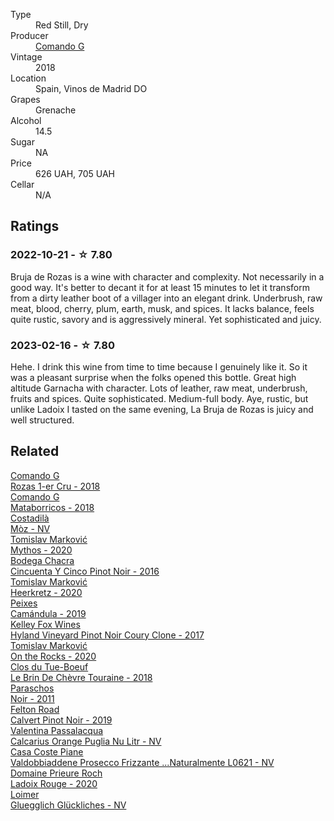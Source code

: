 #+attr_html: :class wine-main-image
[[file:/images/98/f32d59-a395-4287-8adb-9ddf1de9f894/2022-10-13-15-02-55-IMG-2735@512.webp]]

- Type :: Red Still, Dry
- Producer :: [[barberry:/producers/eb753c76-29ab-4f89-b74e-657273987239][Comando G]]
- Vintage :: 2018
- Location :: Spain, Vinos de Madrid DO
- Grapes :: Grenache
- Alcohol :: 14.5
- Sugar :: NA
- Price :: 626 UAH, 705 UAH
- Cellar :: N/A

** Ratings

*** 2022-10-21 - ☆ 7.80

Bruja de Rozas is a wine with character and complexity. Not necessarily in a good way. It's better to decant it for at least 15 minutes to let it transform from a dirty leather boot of a villager into an elegant drink. Underbrush, raw meat, blood, cherry, plum, earth, musk, and spices. It lacks balance, feels quite rustic, savory and is aggressively mineral. Yet sophisticated and juicy.

*** 2023-02-16 - ☆ 7.80

Hehe. I drink this wine from time to time because I genuinely like it. So it was a pleasant surprise when the folks opened this bottle. Great high altitude Garnacha with character. Lots of leather, raw meat, underbrush, fruits and spices. Quite sophisticated. Medium-full body. Aye, rustic, but unlike Ladoix I tasted on the same evening, La Bruja de Rozas is juicy and well structured.

** Related

#+begin_export html
<div class="flex-container">
  <a class="flex-item flex-item-left" href="/wines/1d606897-3641-4a9c-a0ad-87afd8f4b238.html">
    <img class="flex-bottle" src="/images/1d/606897-3641-4a9c-a0ad-87afd8f4b238/2022-07-18-21-03-31-A10F2C67-3D73-4ECB-8471-DA71B43761C0-1-102-o@512.webp"></img>
    <section class="h">Comando G</section>
    <section class="h text-bolder">Rozas 1-er Cru - 2018</section>
  </a>

  <a class="flex-item flex-item-right" href="/wines/bec4a5ab-69da-4791-9f8b-920baf0b0182.html">
    <img class="flex-bottle" src="/images/be/c4a5ab-69da-4791-9f8b-920baf0b0182/2023-01-15-13-05-16-BB40B07E-3027-4112-A947-4C7C37D7CCF6-1-105-c@512.webp"></img>
    <section class="h">Comando G</section>
    <section class="h text-bolder">Mataborricos - 2018</section>
  </a>

  <a class="flex-item flex-item-left" href="/wines/065720da-6456-4df3-9afb-8634b425580e.html">
    <img class="flex-bottle" src="/images/06/5720da-6456-4df3-9afb-8634b425580e/2020-10-28-09-31-14-7D8EEDAF-3C39-489E-A12C-09307A7675B6-1-105-c@512.webp"></img>
    <section class="h">Costadilà</section>
    <section class="h text-bolder">Mòz - NV</section>
  </a>

  <a class="flex-item flex-item-right" href="/wines/103bc0ef-b7b6-4057-bb99-1746b21fa342.html">
    <img class="flex-bottle" src="/images/10/3bc0ef-b7b6-4057-bb99-1746b21fa342/2022-10-22-12-55-33-F281BB8E-1E4A-44E0-A140-E54A96A43255-1-105-c@512.webp"></img>
    <section class="h">Tomislav Marković</section>
    <section class="h text-bolder">Mythos - 2020</section>
  </a>

  <a class="flex-item flex-item-left" href="/wines/1d7d2493-1eb3-4764-8d2c-e8fd8e6822f0.html">
    <img class="flex-bottle" src="/images/1d/7d2493-1eb3-4764-8d2c-e8fd8e6822f0/2023-02-17-13-42-24-8C58489F-8BBE-498E-AE2B-42587840E8F7-1-105-c@512.webp"></img>
    <section class="h">Bodega Chacra</section>
    <section class="h text-bolder">Cincuenta Y Cinco Pinot Noir - 2016</section>
  </a>

  <a class="flex-item flex-item-right" href="/wines/4465173c-0f87-4b5e-88e2-354e88f97d6a.html">
    <img class="flex-bottle" src="/images/44/65173c-0f87-4b5e-88e2-354e88f97d6a/2022-10-22-12-56-38-11737B92-E0C3-4F71-B046-C2508793CE63-1-105-c@512.webp"></img>
    <section class="h">Tomislav Marković</section>
    <section class="h text-bolder">Heerkretz - 2020</section>
  </a>

  <a class="flex-item flex-item-left" href="/wines/47638fe3-31a8-4161-88f5-89c994bc635e.html">
    <img class="flex-bottle" src="/images/47/638fe3-31a8-4161-88f5-89c994bc635e/2023-03-09-11-40-00-IMG-5403@512.webp"></img>
    <section class="h">Peixes</section>
    <section class="h text-bolder">Camándula - 2019</section>
  </a>

  <a class="flex-item flex-item-right" href="/wines/4a5c59e8-9273-4dc8-a6de-9af531084fd1.html">
    <img class="flex-bottle" src="/images/4a/5c59e8-9273-4dc8-a6de-9af531084fd1/2022-10-15-13-43-45-E3319622-8562-448E-B40F-C269C3C75337-1-105-c@512.webp"></img>
    <section class="h">Kelley Fox Wines</section>
    <section class="h text-bolder">Hyland Vineyard Pinot Noir Coury Clone - 2017</section>
  </a>

  <a class="flex-item flex-item-left" href="/wines/5a117d28-e2b6-490c-90a6-a4145fd72fd0.html">
    <img class="flex-bottle" src="/images/5a/117d28-e2b6-490c-90a6-a4145fd72fd0/2022-12-14-08-06-15-IMG-3761@512.webp"></img>
    <section class="h">Tomislav Marković</section>
    <section class="h text-bolder">On the Rocks - 2020</section>
  </a>

  <a class="flex-item flex-item-right" href="/wines/697a50e3-196c-48c3-b531-f3879dd9b694.html">
    <img class="flex-bottle" src="/images/69/7a50e3-196c-48c3-b531-f3879dd9b694/2020-03-05-20-07-22-F7A711A0-2115-4078-8FD0-DAA018FDC1FB-1-105-c@512.webp"></img>
    <section class="h">Clos du Tue-Boeuf</section>
    <section class="h text-bolder">Le Brin De Chèvre Touraine - 2018</section>
  </a>

  <a class="flex-item flex-item-left" href="/wines/8a289b1c-eda1-470c-8622-49175f0c3da7.html">
    <img class="flex-bottle" src="/images/8a/289b1c-eda1-470c-8622-49175f0c3da7/2023-07-13-08-53-07-A68BEA1A-3570-485A-8A2D-A8C246367E9E-1-105-c@512.webp"></img>
    <section class="h">Paraschos</section>
    <section class="h text-bolder">Noir - 2011</section>
  </a>

  <a class="flex-item flex-item-right" href="/wines/a086f12a-efb1-481f-8ab5-ab1d2250945b.html">
    <img class="flex-bottle" src="/images/a0/86f12a-efb1-481f-8ab5-ab1d2250945b/2023-01-24-06-58-32-IMG-4538@512.webp"></img>
    <section class="h">Felton Road</section>
    <section class="h text-bolder">Calvert Pinot Noir - 2019</section>
  </a>

  <a class="flex-item flex-item-left" href="/wines/cbf036a5-283a-4cc4-b7ba-a512828d1967.html">
    <img class="flex-bottle" src="/images/cb/f036a5-283a-4cc4-b7ba-a512828d1967/2020-12-22-08-34-51-4F9409BA-7E86-4E80-B394-8F966F74A827-1-105-c@512.webp"></img>
    <section class="h">Valentina Passalacqua</section>
    <section class="h text-bolder">Calcarius Orange Puglia Nu Litr - NV</section>
  </a>

  <a class="flex-item flex-item-right" href="/wines/e40c45c4-aeab-47b0-bc9c-8a2e36223063.html">
    <img class="flex-bottle" src="/images/e4/0c45c4-aeab-47b0-bc9c-8a2e36223063/2023-02-17-13-51-03-9D1F1E65-6562-4BB2-86F2-FAC8E276F3FE-1-105-c@512.webp"></img>
    <section class="h">Casa Coste Piane</section>
    <section class="h text-bolder">Valdobbiaddene Prosecco Frizzante ...Naturalmente L0621 - NV</section>
  </a>

  <a class="flex-item flex-item-left" href="/wines/e69be5d3-5f94-469f-8d7b-a185d20cc7d7.html">
    <img class="flex-bottle" src="/images/e6/9be5d3-5f94-469f-8d7b-a185d20cc7d7/2023-02-17-13-36-32-0B9D6722-4D3A-4F0B-AB0B-E617641AE44C-1-105-c@512.webp"></img>
    <section class="h">Domaine Prieure Roch</section>
    <section class="h text-bolder">Ladoix Rouge - 2020</section>
  </a>

  <a class="flex-item flex-item-right" href="/wines/f506a040-1940-496a-9901-0bb471948800.html">
    <img class="flex-bottle" src="/images/f5/06a040-1940-496a-9901-0bb471948800/2022-07-18-20-56-52-IMG-0813@512.webp"></img>
    <section class="h">Loimer</section>
    <section class="h text-bolder">Gluegglich Glückliches - NV</section>
  </a>

</div>
#+end_export
